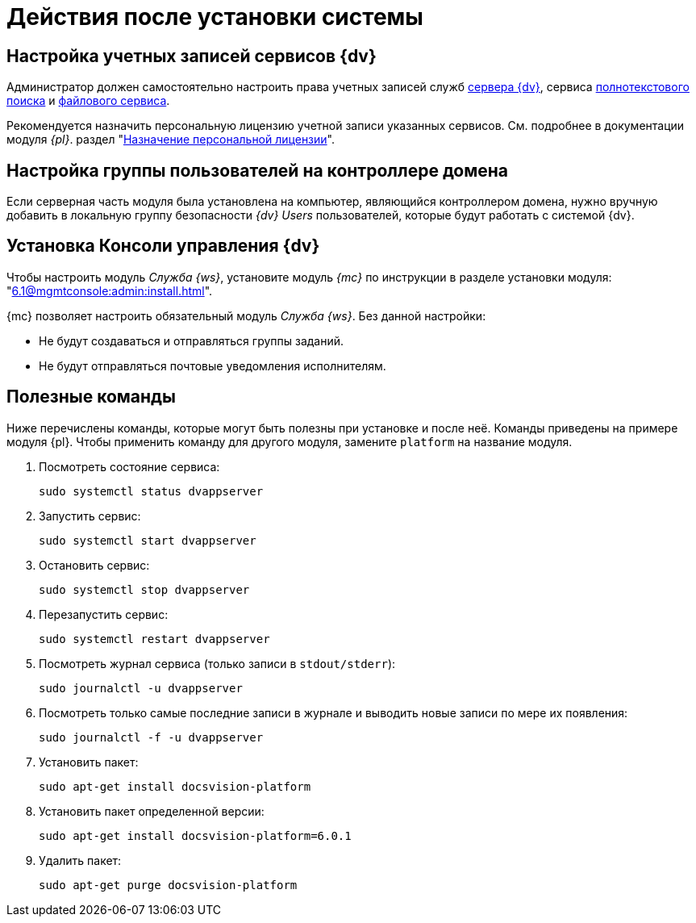 = Действия после установки системы

[#accounts]
== Настройка учетных записей сервисов {dv}

Администратор должен самостоятельно настроить права учетных записей служб
xref:6.1@platform::requirements-server-account.adoc[сервера {dv}], сервиса xref:6.1@platform::requirements-full-text-account.adoc[полнотекстового поиска] и xref:6.1@platform::requirements-file-service-account.adoc[файлового сервиса].

Рекомендуется назначить персональную лицензию учетной записи указанных сервисов. См. подробнее в документации модуля _{pl}_. раздел "xref:6.1@platform:console:manage-licenses.adoc#personalLicense[Назначение персональной лицензии]".

[#group]
== Настройка группы пользователей на контроллере домена

Если серверная часть модуля была установлена на компьютер, являющийся контроллером домена, нужно вручную добавить в локальную группу безопасности _{dv} Users_ пользователей, которые будут работать с системой {dv}.

[#console]
== Установка Консоли управления {dv}

Чтобы настроить модуль _Служба {ws}_, установите модуль _{mc}_ по инструкции в разделе установки модуля: "xref:6.1@mgmtconsole:admin:install.adoc[]".

{mc} позволяет настроить обязательный модуль _Служба {ws}_. Без данной настройки:

* Не будут создаваться и отправляться группы заданий.
* Не будут отправляться почтовые уведомления исполнителям.

[#commands]
== Полезные команды

Ниже перечислены команды, которые могут быть полезны при установке и после неё. Команды приведены на примере модуля {pl}. Чтобы применить команду для другого модуля, замените `platform` на название модуля.

. Посмотреть состояние сервиса:
+
[source,bash]
----
sudo systemctl status dvappserver
----
+
. Запустить сервис:
+
[source,bash]
----
sudo systemctl start dvappserver
----
+
. Остановить сервис:
+
[source,bash]
----
sudo systemctl stop dvappserver
----
+
. Перезапустить сервис:
+
[source,bash]
----
sudo systemctl restart dvappserver
----
+
// tag::log[]
. Посмотреть журнал сервиса (только записи в `stdout/stderr`):
+
[source,bash]
----
sudo journalctl -u dvappserver
----
+
. Посмотреть только самые последние записи в журнале и выводить новые записи по мере их появления:
+
[source,bash]
----
sudo journalctl -f -u dvappserver
----

// end::log[]

[start=7]
. Установить пакет:
+
[source,bash]
----
sudo apt-get install docsvision-platform
----
+
. Установить пакет определенной версии:
+
[source,bash]
----
sudo apt-get install docsvision-platform=6.0.1
----
+
. Удалить пакет:
+
[source,bash]
----
sudo apt-get purge docsvision-platform
----
